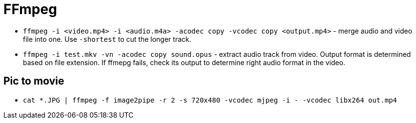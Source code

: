 = FFmpeg

* `ffmpeg -i <video.mp4> -i <audio.m4a> -acodec copy -vcodec copy <output.mp4>` - merge audio and video file into one. Use `-shortest` to cut the longer track.
* `ffmpeg -i test.mkv -vn -acodec copy sound.opus` - extract audio track from video. Output format is determined based on file extension. If ffmepg fails, check its output to determine right audio format in the video.

== Pic to movie

* `cat *.JPG | ffmpeg -f image2pipe -r 2 -s 720x480 -vcodec mjpeg -i - -vcodec libx264 out.mp4`
